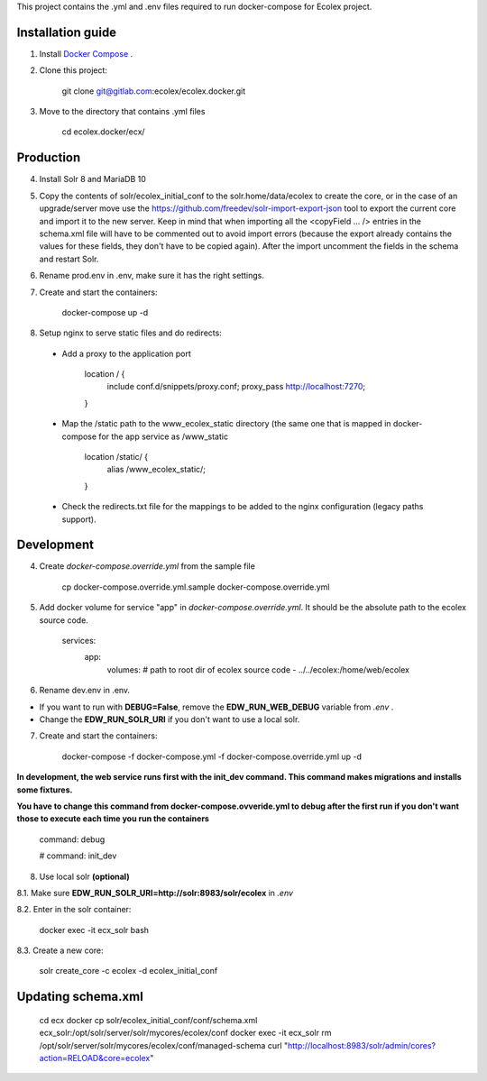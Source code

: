 This project contains the .yml and .env files required to run docker-compose for Ecolex project.

Installation guide
------------------

1. Install `Docker Compose <https://docs.docker.com/compose/>`_ .

2. Clone this project:
    
    git clone git@gitlab.com:ecolex/ecolex.docker.git
    
3. Move to the directory that contains .yml files

    cd ecolex.docker/ecx/

Production
----------

4. Install Solr 8 and MariaDB 10

5. Copy the contents of solr/ecolex_initial_conf to the solr.home/data/ecolex to create the core, or in the case of an upgrade/server move use the https://github.com/freedev/solr-import-export-json tool to export the current core and import it to the new server. Keep in mind that when importing all the <copyField ... /> entries in the schema.xml file will have to be commented out to avoid import errors (because the export already contains the values for these fields, they don't have to be copied again). After the import uncomment the fields in the schema and restart Solr.

6. Rename prod.env in .env, make sure it has the right settings.

7. Create and start the containers:

    docker-compose up -d

8. Setup nginx to serve static files and do redirects:

 * Add a proxy to the application port

    location / {
      include conf.d/snippets/proxy.conf;
      proxy_pass http://localhost:7270;
    }

 * Map the /static path to the www_ecolex_static directory (the same one that is mapped in docker-compose for the app service as /www_static 

    location /static/ {
        alias /www_ecolex_static/;
    }

 * Check the redirects.txt file for the mappings to be added to the nginx configuration (legacy paths support). 

Development
-----------

4. Create *docker-compose.override.yml* from the sample file

    cp docker-compose.override.yml.sample docker-compose.override.yml

5. Add docker volume for service "app" in *docker-compose.override.yml*. It should be the absolute path to the ecolex source code.

    services:
      app:
        volumes:
        # path to root dir of ecolex source code
        - ../../ecolex:/home/web/ecolex


6. Rename dev.env in .env.

* If you want to run with **DEBUG=False**, remove the **EDW_RUN_WEB_DEBUG** variable from *.env* . 

* Change the **EDW_RUN_SOLR_URI** if you don't want to use a local solr.


7. Create and start the containers:

    docker-compose -f docker-compose.yml  -f docker-compose.override.yml up -d

**In development, the web service runs first with the init_dev command. This command makes migrations and installs some fixtures.**

**You have to change this command from docker-compose.ovveride.yml to debug after the first run if you don't want those to execute each time you run the containers**

    command: debug
    
    # command: init_dev

8. Use local solr **(optional)**

8.1. Make sure **EDW_RUN_SOLR_URI=http://solr:8983/solr/ecolex** in *.env*
    
8.2. Enter in the solr container:
        
    docker exec -it ecx_solr bash
    
8.3. Create a new core:
        
    solr create_core -c ecolex -d ecolex_initial_conf


Updating schema.xml
-------------------

    cd ecx
    docker cp solr/ecolex_initial_conf/conf/schema.xml ecx_solr:/opt/solr/server/solr/mycores/ecolex/conf
    docker exec -it ecx_solr rm /opt/solr/server/solr/mycores/ecolex/conf/managed-schema
    curl "http://localhost:8983/solr/admin/cores?action=RELOAD&core=ecolex"

